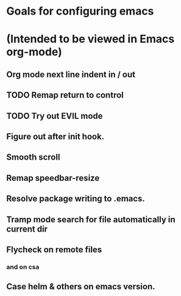 * Goals for configuring emacs 
* (Intended to be viewed in Emacs org-mode)

** Org mode next line indent in / out
** TODO Remap return to control
** TODO Try out EVIL mode
** Figure out after init hook.
** Smooth scroll
** Remap speedbar-resize
** Resolve package writing to .emacs.
** Tramp mode search for file automatically in current dir
** Flycheck on remote files
*** and on csa
** Case helm & others on emacs version.
